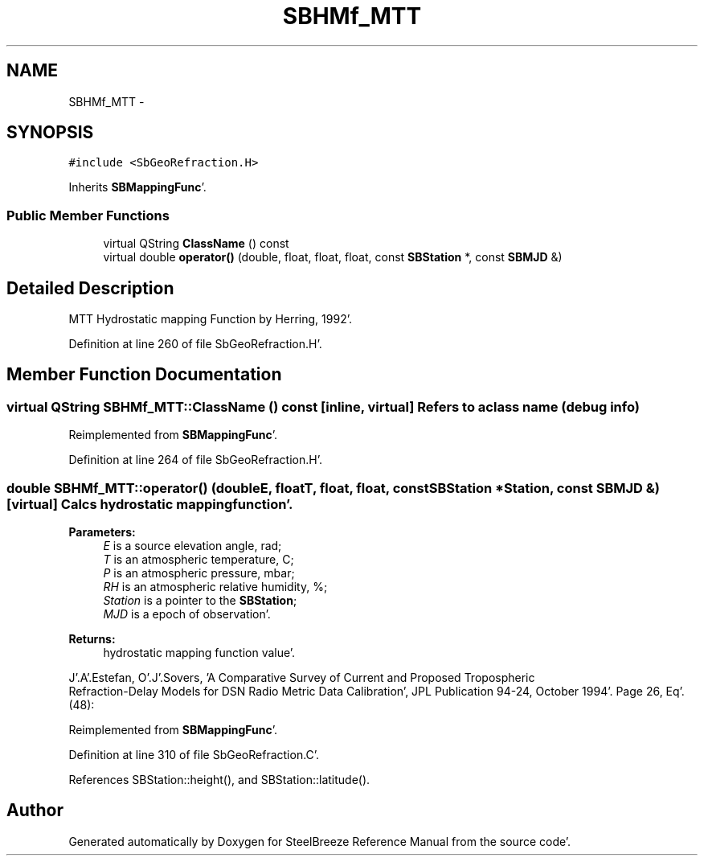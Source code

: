 .TH "SBHMf_MTT" 3 "Mon May 14 2012" "Version 2.0.2" "SteelBreeze Reference Manual" \" -*- nroff -*-
.ad l
.nh
.SH NAME
SBHMf_MTT \- 
.SH SYNOPSIS
.br
.PP
.PP
\fC#include <SbGeoRefraction\&.H>\fP
.PP
Inherits \fBSBMappingFunc\fP'\&.
.SS "Public Member Functions"

.in +1c
.ti -1c
.RI "virtual QString \fBClassName\fP () const "
.br
.ti -1c
.RI "virtual double \fBoperator()\fP (double, float, float, float, const \fBSBStation\fP *, const \fBSBMJD\fP &)"
.br
.in -1c
.SH "Detailed Description"
.PP 
MTT Hydrostatic mapping Function by Herring, 1992'\&. 
.PP
Definition at line 260 of file SbGeoRefraction\&.H'\&.
.SH "Member Function Documentation"
.PP 
.SS "virtual QString SBHMf_MTT::ClassName () const\fC [inline, virtual]\fP"Refers to a class name (debug info) 
.PP
Reimplemented from \fBSBMappingFunc\fP'\&.
.PP
Definition at line 264 of file SbGeoRefraction\&.H'\&.
.SS "double SBHMf_MTT::operator() (doubleE, floatT, float, float, const \fBSBStation\fP *Station, const \fBSBMJD\fP &)\fC [virtual]\fP"Calcs hydrostatic mapping function'\&. 
.PP
\fBParameters:\fP
.RS 4
\fIE\fP is a source elevation angle, rad; 
.br
\fIT\fP is an atmospheric temperature, C; 
.br
\fIP\fP is an atmospheric pressure, mbar; 
.br
\fIRH\fP is an atmospheric relative humidity, %; 
.br
\fIStation\fP is a pointer to the \fBSBStation\fP; 
.br
\fIMJD\fP is a epoch of observation'\&. 
.RE
.PP
\fBReturns:\fP
.RS 4
hydrostatic mapping function value'\&. 
.RE
.PP
J'\&.A'\&.Estefan, O'\&.J'\&.Sovers, 'A Comparative Survey of Current and Proposed Tropospheric
 Refraction-Delay Models for DSN Radio Metric Data Calibration', JPL Publication 94-24, October 1994'\&. Page 26, Eq'\&. (48):
.PP
Reimplemented from \fBSBMappingFunc\fP'\&.
.PP
Definition at line 310 of file SbGeoRefraction\&.C'\&.
.PP
References SBStation::height(), and SBStation::latitude()\&.

.SH "Author"
.PP 
Generated automatically by Doxygen for SteelBreeze Reference Manual from the source code'\&.
